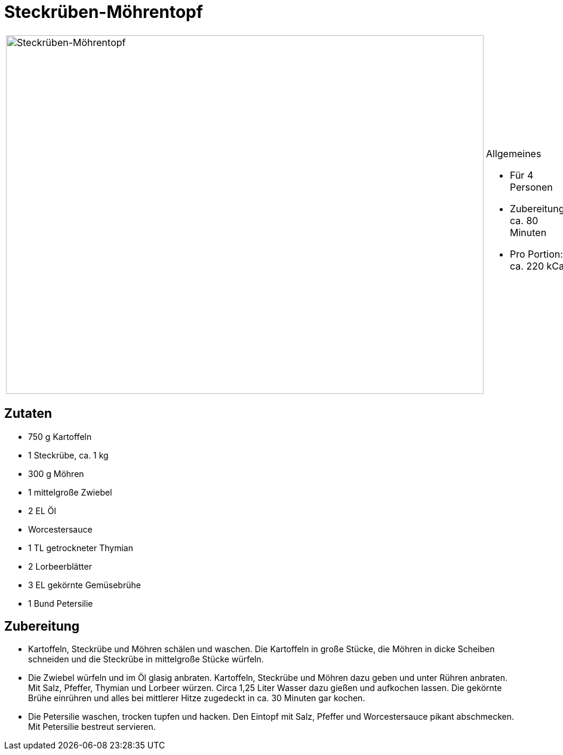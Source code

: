 = Steckrüben-Möhrentopf


[cols="1,1", frame="none", grid="none"]
|===
a|image::steckrueben_moehrentopf.jpg[Steckrüben-Möhrentopf,width=800,height=600,pdfwidth=80%,align="center"]
a|.Allgemeines
* Für 4 Personen
* Zubereitung: ca. 80 Minuten
* Pro Portion: ca. 220 kCal
|===


== Zutaten

* 750 g Kartoffeln
* 1 Steckrübe, ca. 1 kg
* 300 g Möhren
* 1 mittelgroße Zwiebel
* 2 EL Öl
* Worcestersauce
* 1 TL getrockneter Thymian
* 2 Lorbeerblätter
* 3 EL gekörnte Gemüsebrühe
* 1 Bund Petersilie

== Zubereitung

- Kartoffeln, Steckrübe und Möhren schälen und waschen. Die Kartoffeln
in große Stücke, die Möhren in dicke Scheiben schneiden und die
Steckrübe in mittelgroße Stücke würfeln.
- Die Zwiebel würfeln und im Öl glasig anbraten. Kartoffeln, Steckrübe
und Möhren dazu geben und unter Rühren anbraten. Mit Salz, Pfeffer,
Thymian und Lorbeer würzen. Circa 1,25 Liter Wasser dazu gießen und
aufkochen lassen. Die gekörnte Brühe einrühren und alles bei mittlerer
Hitze zugedeckt in ca. 30 Minuten gar kochen.
- Die Petersilie waschen, trocken tupfen und hacken. Den Eintopf mit
Salz, Pfeffer und Worcestersauce pikant abschmecken. Mit Petersilie
bestreut servieren.